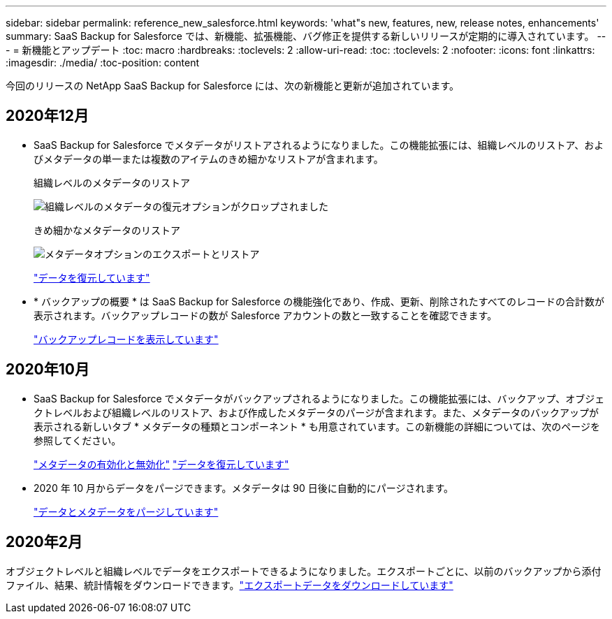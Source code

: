 ---
sidebar: sidebar 
permalink: reference_new_salesforce.html 
keywords: 'what"s new, features, new, release notes, enhancements' 
summary: SaaS Backup for Salesforce では、新機能、拡張機能、バグ修正を提供する新しいリリースが定期的に導入されています。 
---
= 新機能とアップデート
:toc: macro
:hardbreaks:
:toclevels: 2
:allow-uri-read: 
:toc: 
:toclevels: 2
:nofooter: 
:icons: font
:linkattrs: 
:imagesdir: ./media/
:toc-position: content


[role="lead"]
今回のリリースの NetApp SaaS Backup for Salesforce には、次の新機能と更新が追加されています。



== 2020年12月

* SaaS Backup for Salesforce でメタデータがリストアされるようになりました。この機能拡張には、組織レベルのリストア、およびメタデータの単一または複数のアイテムのきめ細かなリストアが含まれます。
+
組織レベルのメタデータのリストア

+
image:org_level_restore_metadata_option_cropped.png["組織レベルのメタデータの復元オプションがクロップされました"]

+
きめ細かなメタデータのリストア

+
image:restore_options_export-restore_metadata.png["メタデータオプションのエクスポートとリストア"]

+
link:task_managing_restores.html["データを復元しています"]

* * バックアップの概要 * は SaaS Backup for Salesforce の機能強化であり、作成、更新、削除されたすべてのレコードの合計数が表示されます。バックアップレコードの数が Salesforce アカウントの数と一致することを確認できます。
+
link:task_viewing_backup_records.html["バックアップレコードを表示しています"]





== 2020年10月

* SaaS Backup for Salesforce でメタデータがバックアップされるようになりました。この機能拡張には、バックアップ、オブジェクトレベルおよび組織レベルのリストア、および作成したメタデータのパージが含まれます。また、メタデータのバックアップが表示される新しいタブ * メタデータの種類とコンポーネント * も用意されています。この新機能の詳細については、次のページを参照してください。
+
link:task_enable_disable_metadata_backups.html["メタデータの有効化と無効化"]
link:task_managing_restores.html["データを復元しています"]

* 2020 年 10 月からデータをパージできます。メタデータは 90 日後に自動的にパージされます。
+
link:task_purging_data_&_metadata.html["データとメタデータをパージしています"]





== 2020年2月

オブジェクトレベルと組織レベルでデータをエクスポートできるようになりました。エクスポートごとに、以前のバックアップから添付ファイル、結果、統計情報をダウンロードできます。link:task_downloading_export_data.html["エクスポートデータをダウンロードしています"]
